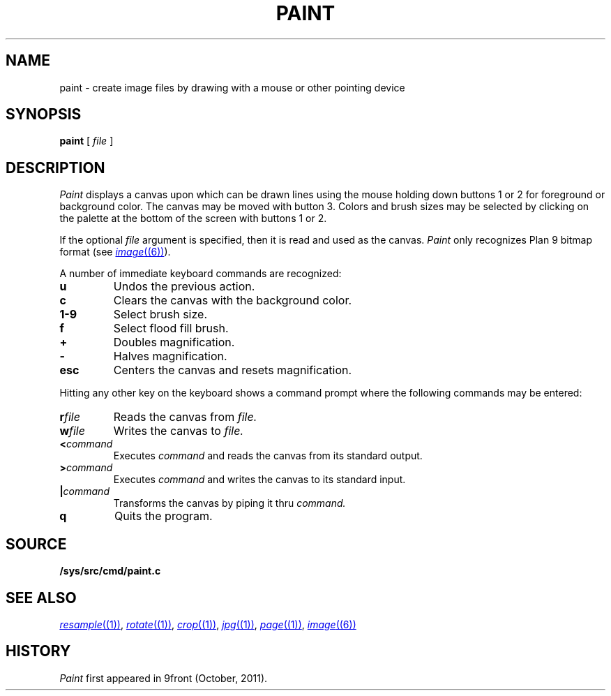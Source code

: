 .TH PAINT 1
.CT 1 graphics
.SH NAME
paint \- create image files by drawing with a mouse or other pointing device
.SH SYNOPSIS
.B paint
[
.I file
]
.SH DESCRIPTION
.I Paint
displays a canvas upon which can be drawn lines using the mouse holding
down buttons 1 or 2 for foreground or background color.  The canvas
may be moved with button 3.  Colors and brush sizes may be selected by
clicking on the palette at the bottom of the screen with buttons 1 or 2.
.PP
If the optional
.I file
argument is specified, then it is read and used as the canvas.
.I Paint
only recognizes Plan 9 bitmap format (see
.MR image (6) ).
.PP
A number of immediate keyboard commands are recognized:
.TP
.B u
Undos the previous action.
.TP
.B c
Clears the canvas with the background color.
.TP
.B 1-9
Select brush size.
.TP
.B f
Select flood fill brush.
.TP
.B +
Doubles magnification.
.TP
.B -
Halves magnification.
.TP
.B esc
Centers the canvas and resets magnification.
.PP
Hitting any other key on the keyboard shows a command prompt
where the following commands may be entered:
.TP
.BI r file
Reads the canvas from
.I file.
.TP
.BI w file
Writes the canvas to
.I file.
.TP
.BI < command
Executes
.I command
and reads the canvas from its standard output.
.TP
.BI > command
Executes
.I command
and writes the canvas to its standard input.
.TP
.BI | command
Transforms the canvas by piping it thru
.I command.
.TP
.B q
Quits the program.
.SH SOURCE
.B /sys/src/cmd/paint.c
.SH "SEE ALSO"
.MR resample (1) ,
.MR rotate (1) ,
.MR crop (1) ,
.MR jpg (1) ,
.MR page (1) ,
.MR image (6)
.SH HISTORY
.I Paint
first appeared in 9front (October, 2011).
